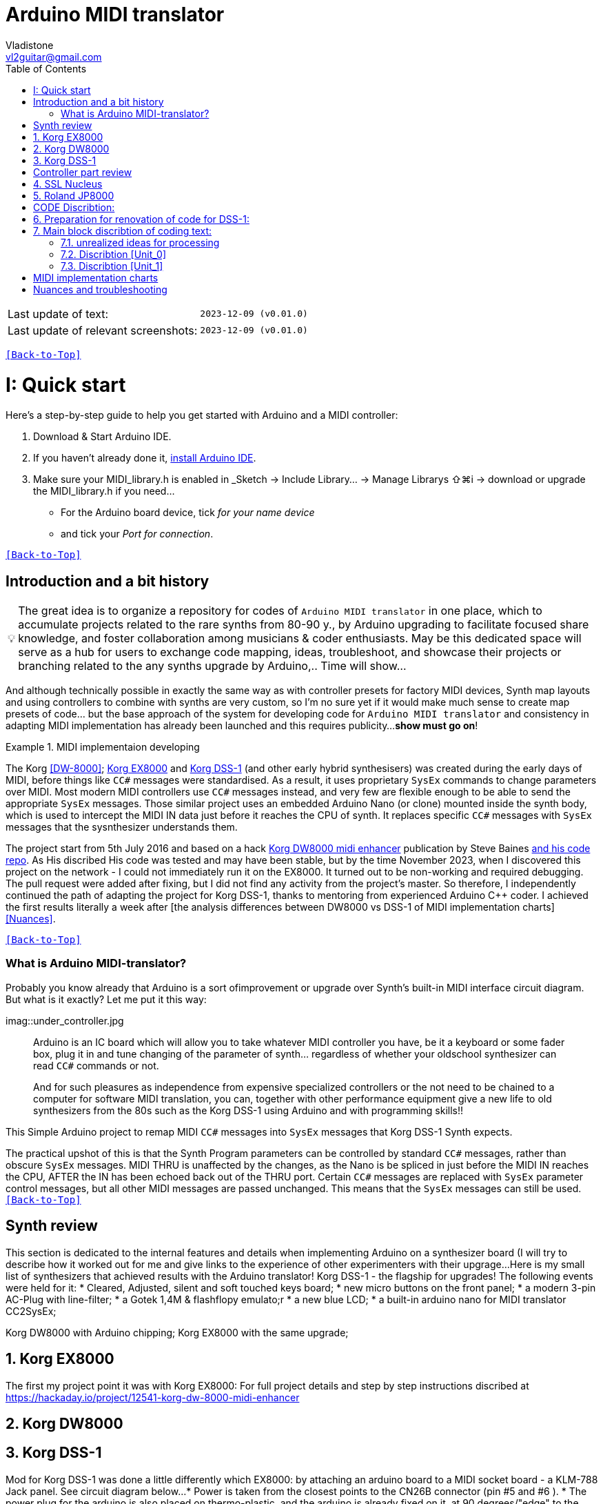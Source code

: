 [#Back-to-Top""]
= Arduino MIDI translator
Vladistone <vl2guitar@gmail.com>
:toc:
:toclevels: 3
:doctype: book
:sectnums:
:partnums:
:sectnumlevels: 3
:experimental:
:source-highlighter: pygments
:source-language: cpp
:tip-caption: pass:[&#128161;]
:warning-caption: pass:[&#9888;]
:note-caption: pass:[&#128204;]
:caution-caption: pass:[&#8252;]
:synth_upgrade_instruction: to be created as soos as possible
:code_implement_instruction: to be created as soos as possible
:readme_content: at this moment I’m just gathering my thoughts and the description of README2 is still in its starting state, as soon as possible I will add blocks and pictures of examples of both synthesizers and analysis of the code and its internal blocks with explanations

|===
|Last update of text: |`2023-12-09 (v0.01.0)`
|Last update of relevant screenshots: |`2023-12-09 (v0.01.0)`
|===

kbd:[<<Back-to-Top>>]

= Quick start

Here's a step-by-step guide to help you get started with Arduino and a MIDI controller:

. Download & Start Arduino IDE.
. If you haven't already done it, https://www.arduino.cc/en/software[install Arduino IDE].
. Make sure your MIDI_library.h is enabled in _Sketch → Include Library… → Manage Librarys ⇧⌘i →  download or upgrade the MIDI_library.h if you need...
  * For the Arduino board device, tick _for your name device_
  * and tick your _Port for connection_.

kbd:[<<Back-to-Top>>]

[colophon]
= Introduction and a bit history

[TIP]
The great idea is to organize a repository for codes of `Arduino MIDI translator` in one place, which to accumulate projects related to the rare synths from 80-90 y., by Arduino upgrading to facilitate focused share knowledge, and foster collaboration among musicians & coder enthusiasts. May be this dedicated space will serve as a hub for users to exchange code mapping, ideas, troubleshoot, and showcase their projects or branching related to the any synths upgrade by Arduino,.. Time will show...


:MIDI_code_preset_content: There are many controllers projects for synth manipulation by Arduino chipping.
And although technically possible in exactly the same way as with controller presets for factory MIDI devices,
Synth map layouts and using controllers to combine with synths are very custom, so I'm no sure yet if it would make much sense to create map presets of code... but the base approach of the system for developing code for `Arduino MIDI translator` and consistency in adapting MIDI implementation has already been launched and this requires publicity...
*show must go on*!

.MIDI implementaion developing
====
The Korg <<DW-8000>>; <<EX8000>> and <<DSS-1>> (and other early hybrid synthesisers) was created during the early days of MIDI, before things like `CC#` messages were standardised.  As a result, it uses proprietary `SysEx` commands to change parameters over MIDI. Most modern MIDI controllers use `CC#` messages instead, and very few are flexible enough to be able to send the appropriate `SysEx` messages. Those similar project uses an embedded Arduino Nano (or clone) mounted inside the synth body, which is used to intercept the MIDI IN data just before it reaches the CPU of synth. It replaces specific `CC#` messages with `SysEx` messages that the sysnthesizer understands them.
====

The project start from 5th July 2016 and based on a hack https://hackaday.io/project/12541-korg-dw-8000-midi-enhancer[Korg DW8000 midi enhancer] publication by Steve Baines https://github.com/sjbaines/Korg_DW-8000_Midi_Enhancer[and his code repo]. As His discribed His code was tested and may have been stable, but by the time November 2023, when I discovered this project on the network - I could not immediately run it on the EX8000.
It turned out to be non-working and required debugging. The pull request were added after fixing, but I did not find any activity from the project's master.
So therefore, I independently continued the path of adapting the project for Korg DSS-1, thanks to mentoring from experienced Arduino C++ coder. I achieved the first results literally a week after [the analysis differences between DW8000 vs DSS-1 of MIDI implementation charts]<<Nuances>>.

kbd:[<<Back-to-Top>>]

=== What is Arduino MIDI-translator?

Probably you know already that Arduino is a sort ofimprovement or upgrade over Synth's built-in MIDI interface circuit diagram. But what is it exactly? Let me put it this way:

imag::under_controller.jpg
____

Arduino is an IC board which will allow you to take whatever MIDI controller you have, be it a keyboard or some fader box, plug it in and  tune changing of the parameter of synth…
regardless of whether your oldschool synthesizer can read `CC#` commands or not.

And for such pleasures as independence from expensive specialized controllers or the not need to be chained to a computer for software MIDI translation, you can, together with other performance equipment give a new life to old synthesizers from the 80s such as the Korg DSS-1  using Arduino and with programming skills!!
____


This Simple Arduino project to remap MIDI `CC#` messages into `SysEx` messages that Korg DSS-1 Synth expects.


The practical upshot of this is that the Synth Program parameters can be controlled by standard `CC#` messages, rather than obscure `SysEx` messages.
MIDI THRU is unaffected by the changes, as the Nano is be spliced in just before the MIDI IN reaches the CPU, AFTER the IN has been echoed back out of the THRU port.
Certain `CC#` messages are replaced with `SysEx` parameter control messages, but all other MIDI messages are passed unchanged. This means that the `SysEx` messages can still be used.
kbd:[<<Back-to-Top>>]

[#Synth part]
= Synth review
This section is dedicated to the internal features and details when implementing Arduino on a synthesizer board (I will try to describe how it worked out for me and give links to the experience of other experimenters with their upgrage...
Here is my small list of synthesizers that achieved results with the Arduino translator!
Korg DSS-1 - the flagship for upgrades! The following events were held for it:
 * Cleared, Adjusted, silent and soft touched keys board;
 * new micro buttons on the front panel;
 * a modern 3-pin AC-Plug with line-filter;
 * a Gotek 1,4M & flashflopy emulato;r
 * a new blue LCD;
 * a built-in arduino nano for MIDI translator CC2SysEx;

Korg DW8000 with Arduino chipping;
Korg EX8000 with the same upgrade;

[#EX8000]
== Korg EX8000
The first my project point it was with Korg EX8000: For full project details and step by step instructions discribed at https://hackaday.io/project/12541-korg-dw-8000-midi-enhancer

[#DW8000]
== Korg DW8000

[#DSS-1]
== Korg DSS-1
Mod for Korg DSS-1 was done a little differently which EX8000: by attaching an arduino board to a MIDI socket board - a KLM-788 Jack panel. See circuit diagram below...
 * Power is taken from the closest points to the CN26B connector (pin #5 and #6 ).
 * The power plug for the arduino is also placed on thermo-plastic, and the arduino is already fixed on it, at 90 degrees/"edge" to the KLM-788 board.
 * To connect RX and TX using an additional connecting plug, I made a break in the wire from pin#2 of the same CN26B socket, going to the main board KLM-781 CPU-II - HD63B03X.

====
The nuance is that you don’t confuse where to connect the ends of Tx and Rx:
*Rx* end - connect to the end going to the socket pin # 2 CN26B,
*Tx* end - to the trim going to the main board of the KLM-781 processor HD63B03Xb designated in circuit diagram as IC11
====

The design turned out to be more clear when opening the top cover of the synth and an easy
ability the Arduino unit can be removed for reprogramming of the code.

kbd:[<<Back-to-Top>>]

[#Controller part]
= Controller part review

[#Nucleus]
== SSL Nucleus
:imagesdir: IMAGES/Controllers/SSL Nucleus/
.example: MCU & XT Projections
|===
|image:projection_MCU.svg[Projection MCU,470,380] |image:projection_XT.svg[Projection XT,260,380]
2+|image:SSL_Nucleus_Mk2.svg[SSL_Nucleus_Mk2,700,350]
|===

[#JP800]
== Roland JP8000

kbd:[<<Back-to-Top>>]

[#code discribe]
= CODE Discribtion:
== Preparation for renovation of code for DSS-1:
There are base difference in the description of the implementation chart for DW8000 vs DSS-1:

 .the First:
====
- DW8000 parameters range from 0 to 64 (or upto 6b of SysEx length) in 7 categories:
- DSS-1 parameters vary from 0 to 127 and even upto 500 points; it increase the range categoties up to 12 (it mean SysEx length to 7b and upto 10b and more if you wish manupulating mod request parameter of synth)
Therefore, it was necessary to analyze and remake the CC Value transformation system to the additional parameters of the DSS1 regulation range that appeared.
====

 .the Second:
====
The parameter correspondence table in code for DW8000 isn't suitable for DSS-1 mapping, so I had to compeared and refer to the https://glenstegner.com/dss1/home.html[service manual Korg DSS-1] and the https://gearspace.com/board/electronic-music-instruments-and-electronic-music-production/1418944-korg-dss-1-arduino-upgrade-project.html#:~:text=DSS%2D1_SysEx%20analytical%20table[DSS-1_SysEx excel table], which is available on the https://glenstegner.com/dss1/home.html[Glen Stegner]and this site author very deeply described all the possibilities in the work of DSS-1. Therefore, I also pay tribute and respect to Glen Stegner in his preparation of the site.
Including there are certain nuances when implementing Sisex commands, which I left for later and placed them in the last section <<nuancesand and troubleshooting>>:

image:IMAGES/COM_IMG/GlenSiegner.png[GlenStegner]

====

 .The Third:
====
- the parameters `DDL 1&2 Time` have control range from *0~500*, and it was necessary to create additional processing to transform the CC# range (0-127) into the expected one, implement 9-byte SysEx distribution over MSB LSB nibbles.
====

 .The Four:
====
- the parameters `DDL 1&2 Time` have control range from *0~500*, and it was necessary to create additional processing to transform the CC# range (0-127) into the expected one, implement 9-byte SysEx distribution over MSB LSB nibbles.
====
On this basis, a new table of correspondence between DDS-1 parameters and application of parameters to CC# control messages from the controller.

== Main block discribtion of coding text:
Unfortunately, I’m not a professional coder and apparently you noticed my lack of professionalism even earlier. Therefore, I describe the process of creating code as a self-taught person. having experience in coding in basic and fortran when computer centers were relevant and a personal computer was like a spaceship - unattainable. And the current Windows wasn't even 3.1

So, code distributed across 5 different units
for preparing and processing MIDI data arriving at the Rx Arduino input
SysEx byte preparation blocks:
[,cpp,%linenums]
----
 - Sysex_6 byte leight...[Unit_0]
 - Sysex_8 byte leight...[Unit_1]
 - Sysex_9 byte leight...[Unit_2]
 - Sysex_10 byte leight..[Unit_3]
 - Main CC# Mapping......[Unit_4]
 - setup & loop..........[Unit_5]
----

=== unrealized ideas for processing
At the time of publication of the code, there were unrealized ideas for processing the remaining SysEx commands located in the section [Unit_0] as:
[example%collapsible]
[,cpp,%linenums]
----
 Sysex hex[4]:    funcID inDec# [id Eqiualent] name		action		status:
	case 0x10: // functionID 16 [id10] Program Param	Request		in progress:
	case 0x11: // functionID 17 [id11] Write			Request		--
	case 0x12: // functionID 18 [id12] Mode				Request		done
	case 0x13: // functionID 19 [id13] Play mode 		Request		done
	case 0x14: // functionID 20 [id14] PCM data			Request		researching
	case 0x15: // functionID 21 [id15] MSound parameter	Request		--
	case 0x16: // functionID 22 [id16] MSound list		Request		in progress
	case 0x17: // functionID 23 [id17] Program nameList	Request		in progress
	case 0x40: // functionID 64 [id40] Program paramDump Tx/Rx		in progress
	case 0x41: // functionID 65 [id41] Program parameter Change		done
	case 0x42: // functionID 66 [id43] Mode data		Tx only		---
	case 0x43: // functionID 67 [id43] PCM data Dump	Tx/Rx		researching
	case 0x44: // functionID 68 [id44] MSound param Dump Tx/Rx		researching
	case 0x45: // functionID 69 [id45] MSound list		Tx/Rx		in progress
	case 0x46: // functionID 70 [id46] Program nameList	Tx only		in progress
----

=== Discribtion [Unit_0]
the first block provides preparation of the length Sysex_6 bytes for executing only request commands for modifying the Korg DSS-1 synthesizer without providing transformation of the value byte. This was implemented at the very last moment and represents the most interesting section for further development in case of interest from both the code supporter and the performer himself . Therefore, any help and cooperation is accepted!
Also in the interblock space there is a complete list of parameters of the DSS-1 program with hex and decimal data correspondence for ease of programming.
====
From my little programming experience, I can say that I used Pocket MIDI software to monitor MIDI messages and because of it I got into trouble when compiling the CC#2SysEx correspondence table due to combining data in decimal and hexadecimal formats in one IN / OUT monitor window, which led to a fatal error at the last stage of the redesign.
TIP when working with correspondence tables, use Excel tables and convert hex or DEC data into a single, readable format. but taking into account how SysEx and CC# will be presented when debugging with a MIDI monitor
====

Function ID [Fxx] - a convenient parameter when focusing on the built-in interface of Korg DSS-1, which is indicated on the surface and LCD of the synthesizer and was ignored by the developers in previous versions of the code and Excel tables from GlenStegner.

I’ll immediately voice some notes present in the code as an addition:

[#NOTE] within parentheses wouldn't work if use off/on SW

My Arduino project had limitations when designing the lookup table/template:
- *Nucleus2 SSL controller*
I was limited by the controller's capabilities due to its tight binding of CC# to such interface surface elements - as a result of which there a exception list upto 24 unused elements from 64 was formed, that unsuitable be mapping with the desired DSS-1 parameters due to their limitation of the on/off-state only. In a situation where more targes level of change are required (at least 4 or 16 levels)... Moreover, the SSL engineers decision was somehow strange to software exclude the central group of CC# (from 32 to 63) from the control list and continue further from 64 to 95 of CC#?!

and because of this limitation, I had to try to at least somehow use the SW buttons on program parameters that require more than 3-4 switching values. Because of this nuance, only the minimum and maximum values assigned to the parameter are switched by CC# on / off. such as:

`Osc MG ModSel	Off (Osc1, Osc2) Both`

where in brackets are the values that are unattainable when using the button 0-127

if You wish remapping CC#2SysEx use the program parameter number (but not param.Offset).
Refer: implementation chart [6]DSS-1 Programm parameter map, column "2", at pages 7-8:
https://dn790004.ca.archive.org/0/items/sm_DSS-1ServiceManual/DSS-1ServiceManual.pdf)

.Korg DSS-1 Parameter list (sorted by Function ID, then by paramNumber
[example%collapsible]
[,cpp,%linenums]
----
№	FunID ParamNumb hex[5]	# (range)	name			NOTE:  SysEx[5] hex eqiualent to paramNumber[#] inDec.
1	[F01] paramNumb			--   (-) Inicalize params
2	[F02] paramNumb			--   (-) Write/Rename
3	[F11] paramNumb 0x3F	63   (3) Osc 1 Octave		16 (8) 4 within parenthese wouldnt work if use off/on SW
 SysEx [5] hex: param inDec[#] Eqiualent
  case 0x00: // paramNumber 0 Osc 1 Level (101)
  case 0x01: // paramNumber 1 Osc 2 Level (101)
  case 0x02: // paramNumber 2 A.Bend Intesity/ Portameto mix (128)
  case 0x03: // paramNumber 3 Noise Level (64)
  case 0x04: // paramNumber 4 VCF Mode/Slope (2)
  case 0x05: // paramNumber 5 VCF EG Polarity (2)
  case 0x06: // paramNumber 6 VCF Cutoff (128)
  case 0x07: // paramNumber 7 VCF EG Intensity (64)
  case 0x08: // paramNumber 8 VCF Resonance (64)
  case 0x09: // paramNumber 9 VCF Kbd Track (64)
  case 0x0A: // paramNumber 10 VCF MG Frequency (64)
  case 0x0B: // paramNumber 11 VCF MG Delay (64)
  case 0x0C: // paramNumber 12 VCF MG Intensity (64)
  case 0x0D: // paramNumber 13 VCF EG Attack (64)
  case 0x0E: // paramNumber 14 VCF EG Decay (64)
  case 0x0F: // paramNumber 15 VCF EG Breakpoint (64)
  case 0x10: // paramNumber 16 VCF EG Slope (64)
  case 0x11: // paramNumber 17 VCF EG Sustain (64)
  case 0x12: // paramNumber 18 VCF EG Release (64)
  case 0x13: // paramNumber 19 VCA Kbd Decay (128)
  case 0x14: // paramNumber 20 VCA Level (64)
  case 0x15: // paramNumber 21 VCA EG Attack (64)
  case 0x16: // paramNumber 22 VCA EG Decay (64)
  case 0x17: // paramNumber 23 VCA EG Breakpoint (64)
  case 0x18: // paramNumber 24 VCA EG Slope (64)
  case 0x19: // paramNumber 25 VCA EG Sustain (64)
  case 0x1A: // paramNumber 26 VCA EG Release (64)
  case 0x1B: // paramNumber 27 Veloc ABend Intens (64)
  case 0x1C: // paramNumber 28 Veloc VCF Cutoff (16)
  case 0x1D: // paramNumber 29 Veloc VCF EG Attack (64)
  case 0x1E: // paramNumber 30 Veloc VCF EG Decay (64)
  case 0x1F: // paramNumber 31 Veloc VCF EG Slope (64)
  case 0x20: // paramNumber 32 VCA EG Intensity (64)
  case 0x21: // paramNumber 33 Veloc VCA EG Attack (64)
  case 0x22: // paramNumber 34 Veloc VCA EG Decay (64)
  case 0x23: // paramNumber 35 Veloc VCA EG Slope (64)
  case 0x24: // paramNumber 36 ATch Osc MG Intens (16)
  case 0x25: // paramNumber 37 ATch VCF Level (16)
  case 0x26: // paramNumber 38 ATch VCF Mode (2)
  case 0x27: // paramNumber 39 ATch VCA Level (16)
  case 0x28: // paramNumber 40 JStck PBend Range (13)
  case 0x29: // paramNumber 41 JStck VCF Mode (2)
  case 0x2A: // paramNumber 42 EQ Bass (13)
  case 0x2B: // paramNumber 43 EQ Treble (13)
  case 0x2C: // paramNumber 44 DDL MG-A Freq (64)
  case 0x2D: // paramNumber 45 DDL MG-B Freq (64)
  case 0x2E: // paramNumber 46 DDL-1 Time (a) (128)
  case 0x2E: // paramNumber 46 DDL-1 Time (b) (128)
  case 0x2E: // paramNumber 46 DDL-1 Time (c) (128)
  case 0x2E: // paramNumber 46 DDL-1 Time (d) (117)
  case 0x2F: // paramNumber 47 DDL-1 Feedback (16)
  case 0x30: // paramNumber 48 DDL-1 Effect Level (16)
  case 0x31: // paramNumber 49 DDL-1 MG-A Intens (64)
  case 0x32: // paramNumber 50 DDL-1 MG-B Intens (64)
  case 0x33: // paramNumber 51 DDL-2 Input Select (2)
  case 0x34: // paramNumber 52 DDL-2 Time (a) (128)
  case 0x34: // paramNumber 52 DDL-2 Time (b) (128)
  case 0x34: // paramNumber 52 DDL-2 Time (c) (128)
  case 0x34: // paramNumber 52 DDL-2 Time (d) (117)
  case 0x35: // paramNumber 53 DDL-2 Feedback (16)
  case 0x36: // paramNumber 54 DDL-2 Effect Level (16)
  case 0x37: // paramNumber 55 DDL-2 MG-A Intens (64)
  case 0x38: // paramNumber 56 DDL-2 MG-B Intens (64)
  case 0x39: // paramNumber 57 DDL-2 Mod Invert (2)
  case 0x3A: // paramNumber 58 Osc 1 Multisound (16)
  case 0x3B: // paramNumber 59 Osc 2 Multisound (16)
  case 0x3C: // paramNumber 60 Max OSC Band Range (13)
  case 0x3D: // paramNumber 61 Sync Mode (2)
  case 0x3E: // paramNumber 62 Bit D A Resolution (5)
  case 0x3F: // paramNumber 63 Osc 1 Octave (3)
  case 0x40: // paramNumber 64 Osc 2 Octave (3)
  case 0x41: // paramNumber 65 Osc 2 Detune (64)
  case 0x42: // paramNumber 66 Osc 2 Interval (12)
  case 0x43: // paramNumber 67 Osc MG Select (4)
  case 0x44: // paramNumber 68 Osc MG Frequency (32)
  case 0x45: // paramNumber 69 Osc MG Intensity (64)
  case 0x46: // paramNumber 70 Osc MG Delay (16)
  case 0x47: // paramNumber 71 A.Bend Select (4)
  case 0x48: // paramNumber 72 A.Bend Polarity Mode (2)
  case 0x49: // paramNumber 73 A.Bend Time/ Portamento time (32)
  case 0x4A: // paramNumber 74 Unison Detune (8)
  case 0x4B: // paramNumber 75 Veloc Osc X-Switch (32)
  case 0x4C: // paramNumber 76 Key Assign mode (3)
  case 0x4D: // paramNumber 77 Unison Voices (4)
----
=== Discribtion [Unit_1]

kbd:[<<Back-to-Top>>]


[#MIDI Table]
= MIDI implementation charts

kbd:[<<Back-to-Top>>]

[#nuances and troubleshooting]
= Nuances and troubleshooting
on Glen Stegner's website there is a section on https://glenstegner.com/dss1/home.html[Tips and Trics], which describes very interesting things that are implemented by the manufacturer, but which are evaluated and interpretating by the musicians in two ways.
I would say - based on their preferences of each performer at Korg DSS.
  .here is one of them:

- parameters `OSC 1 Level` and `OSC 2 Level`: which are marked on the operating system of the synthesizer as *[F14]* as `OSC Mix ratio` or *X-fader* with manipulation by one fade from the synth surface.
This parameter is also described in the Program Parameter table [3] and has a *note2* below:
image:IMAGES/COM_IMG/LSB_MSB_data_format.jpeg

+
[NOTE]
====
_Must be set for both oscilator so that OSC1 + OSC2 = 100_
====

which is not mandatory for the performing musician. because you can manage the parameters separately via Sysex:

 - `Osc 1 level: [F0 42 30 0B 41 00 xx F7]`
 - `Osc 2 level: [F0 42 30 0B 41 01 xx F7]`

or 2nd way:

 - `Osc Mix ratio: [F0 42 30 0B 41 00 xx 00 yy F7]`

My original code version is implemented as 2 (see Unit_3)

[example%collapsible]
[,cpp,%linenums]
----
// Scaling SyxEx_10 leight of OSC mix ratio using by one CC# source:
void sendParam_10(byte channel, byte paramNumber, byte paramValue7Bit) { // Unit_3
  const int sysexLen = 10;
  static byte sysexData[sysexLen] = {
    0xF0, // 0 SOX
    0x42, // 1 Manufacturer ID: 42, Korg
    0x30, // 2 Channel 1
    0x0B, // 3 Device ID: 0b, DSS-1
    0x41, // 4 Message: 41, Parameter change (it not the parameter DUMP)
    0x00, // 5 Parameter number (1-st param witch we going to change)
    0x00, // 6 Parameter master value
    0x00, // 7 Parameter number (be as slave)
    0x00, // 8 Parameter slave value
    0xF7  // 9 EOX
    };
    paramValue7Bit &= 0x7f;
    int paramValueScaled;
    switch (paramNumber) { // so here we rescale to fit to rang:
        case 0x00: // [F14] paramNumber 0 OSC1 level Mix ratio (master)
	case 0x01: // [F14] paramNumber 1 OSC2 level Mix ratio (slave)
	paramValueScaled = paramValue7Bit*203/256; break;
    default:
    return;	// unknown parameter - ignore
   }
    sysexData[2] = 0x30 | ((channel - 1) & 0x0f);// Set channel number
    sysexData[5] = paramNumber; // master must be (master+slave) == 100%:
    sysexData[6] = paramValueScaled & 0x7f; // master value
    sysexData[7] = (paramNumber +1); // slave
    sysexData[8] = (100 - paramValueScaled) & 0x7f; // slave value
    MIDI.sendSysEx(sysexLen, sysexData, true);
}
----

====
And this may be a controversial decision, since according to the reasoning on the https://glenstegner.com/dss1/home.html[Glen website]:
- he prefers an independent control option for the `OSC 1&2` parameter with the ability to raise the level of both oscillators up to 100%, while training the powerful OUTPUT from the synthesizer.
====
My reason was to create authenticity to
- the "DSS like" control method and
- the ability to save the fader control on the SSL Nucleus controller. Plus,
- the argument for *X-fader* control is that it is possible to achieve overload at the DAC output when playing particularly loud waves with distortion.
====
How to avoid this and whether this is considered an artistic decision by the performer is up to everyone to decide for themselves!
image:IMAGES/LSB_MSB data format.jpeg

kbd:[<<Back-to-Top>>]

